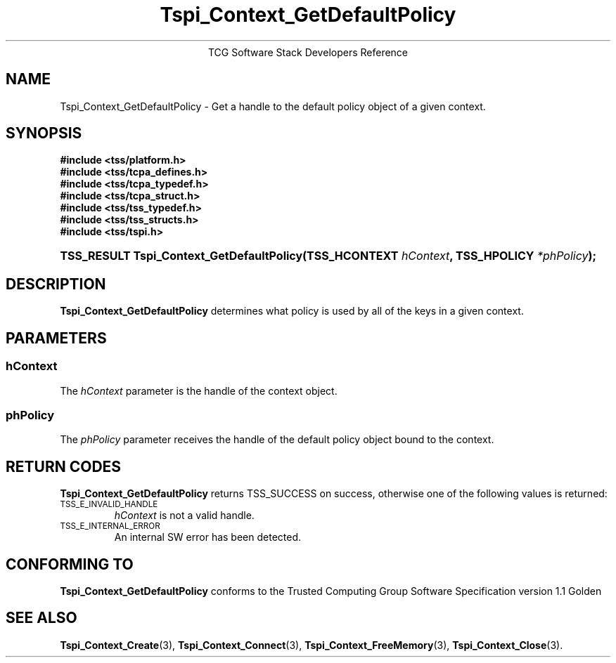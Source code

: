 .\" Copyright (C) 2004 International Business Machines Corporation
.\" Written by Megan Schneider based on the Trusted Computing Group Software Stack Specification Version 1.1 Golden
.\"
.de Sh \" Subsection
.br
.if t .Sp
.ne 5
.PP
\fB\\$1\fR
.PP
..
.de Sp \" Vertical space (when we can't use .PP)
.if t .sp .5v
.if n .sp
..
.de Ip \" List item
.br
.ie \\n(.$>=3 .ne \\$3
.el .ne 3
.IP "\\$1" \\$2
..
.TH "Tspi_Context_GetDefaultPolicy" 3 "2004-05-25" "TSS 1.1"
.ce 1
TCG Software Stack Developers Reference
.SH NAME
Tspi_Context_GetDefaultPolicy \- Get a handle to the default policy object
of a given context.
.SH "SYNOPSIS"
.ad l
.hy 0
.nf
.B #include <tss/platform.h>
.B #include <tss/tcpa_defines.h>
.B #include <tss/tcpa_typedef.h>
.B #include <tss/tcpa_struct.h>
.B #include <tss/tss_typedef.h>
.B #include <tss/tss_structs.h>
.B #include <tss/tspi.h>
.HP
.BI "TSS_RESULT Tspi_Context_GetDefaultPolicy(TSS_HCONTEXT " hContext ", TSS_HPOLICY " *phPolicy "); "
.fi
.sp
.ad
.hy

.SH "DESCRIPTION"
.PP
\fBTspi_Context_GetDefaultPolicy\fR
determines what policy is used by all of the keys in a given context.

.SH "PARAMETERS"
.PP
.SS hContext
The \fIhContext\fR parameter is the handle of the context object.
.SS phPolicy
The \fIphPolicy\fR parameter receives the handle of the default
policy object bound to the context.

.SH "RETURN CODES"
.PP
\fBTspi_Context_GetDefaultPolicy\fR returns TSS_SUCCESS on success,
otherwise one of the following values is returned:
.TP
.SM TSS_E_INVALID_HANDLE
\fIhContext\fR is not a valid handle.

.TP
.SM TSS_E_INTERNAL_ERROR
An internal SW error has been detected.

.SH "CONFORMING TO"

.PP
\fBTspi_Context_GetDefaultPolicy\fR conforms to the Trusted Computing
Group Software Specification version 1.1 Golden

.SH "SEE ALSO"

.PP
\fBTspi_Context_Create\fR(3), \fBTspi_Context_Connect\fR(3),
\fBTspi_Context_FreeMemory\fR(3), \fBTspi_Context_Close\fR(3).

